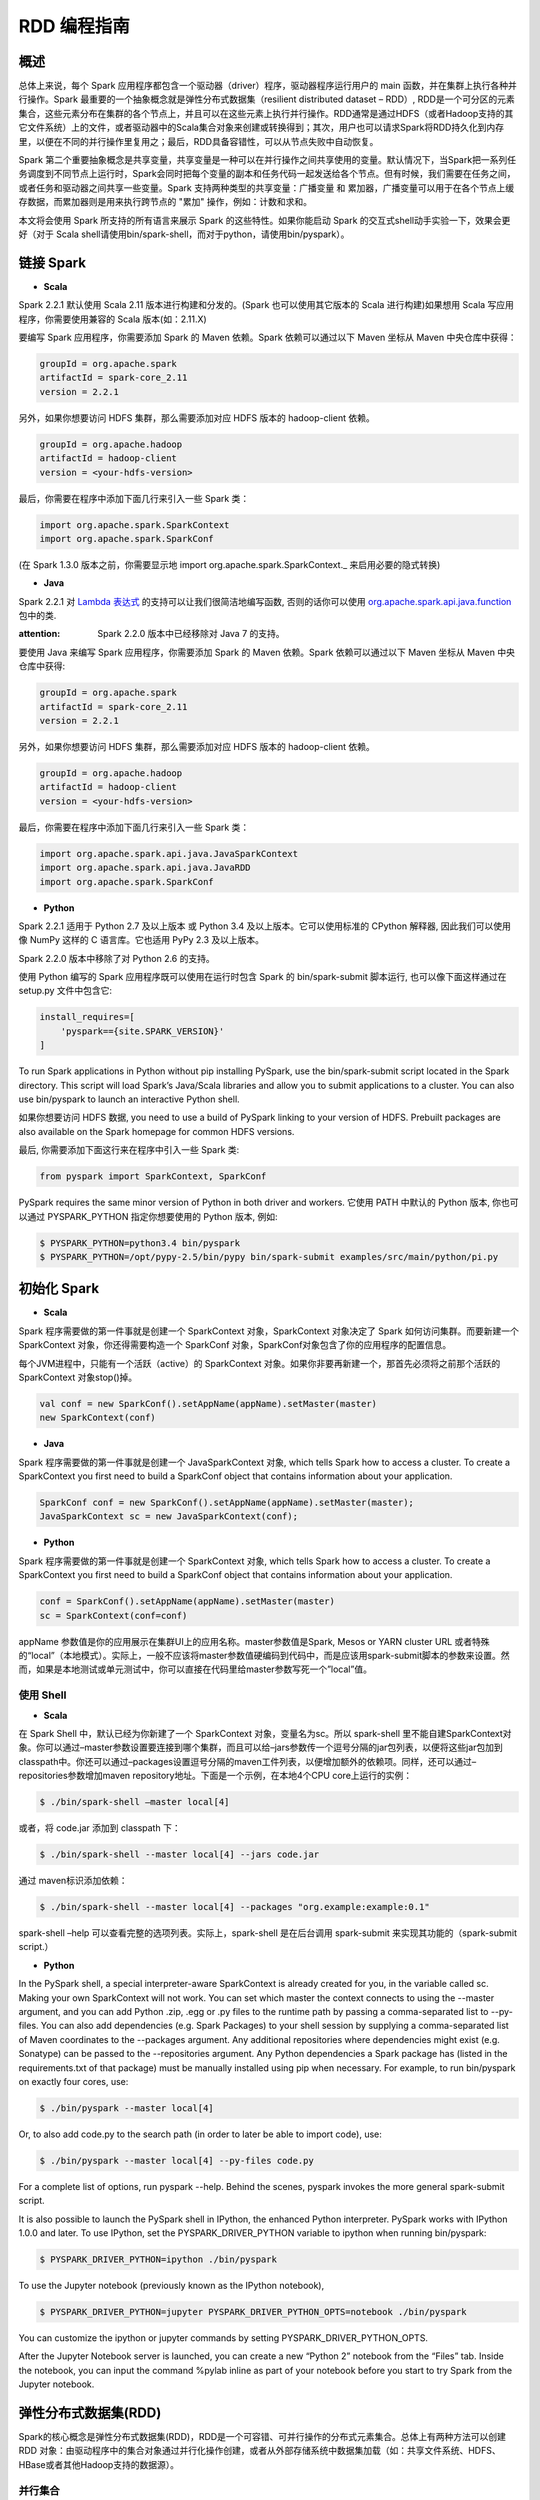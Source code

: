 .. _rdd_programming_guide:

###############
RDD 编程指南
###############


***************
概述
***************

总体上来说，每个 Spark 应用程序都包含一个驱动器（driver）程序，驱动器程序运行用户的 main 函数，并在集群上执行各种并行操作。Spark 最重要的一个抽象概念就是弹性分布式数据集（resilient distributed dataset – RDD）, RDD是一个可分区的元素集合，这些元素分布在集群的各个节点上，并且可以在这些元素上执行并行操作。RDD通常是通过HDFS（或者Hadoop支持的其它文件系统）上的文件，或者驱动器中的Scala集合对象来创建或转换得到；其次，用户也可以请求Spark将RDD持久化到内存里，以便在不同的并行操作里复用之；最后，RDD具备容错性，可以从节点失败中自动恢复。

Spark 第二个重要抽象概念是共享变量，共享变量是一种可以在并行操作之间共享使用的变量。默认情况下，当Spark把一系列任务调度到不同节点上运行时，Spark会同时把每个变量的副本和任务代码一起发送给各个节点。但有时候，我们需要在任务之间，或者任务和驱动器之间共享一些变量。Spark 支持两种类型的共享变量：广播变量 和 累加器，广播变量可以用于在各个节点上缓存数据，而累加器则是用来执行跨节点的 "累加" 操作，例如：计数和求和。

本文将会使用 Spark 所支持的所有语言来展示 Spark 的这些特性。如果你能启动 Spark 的交互式shell动手实验一下，效果会更好（对于 Scala shell请使用bin/spark-shell，而对于python，请使用bin/pyspark）。


***************
链接 Spark
***************

* **Scala**

Spark 2.2.1 默认使用 Scala 2.11 版本进行构建和分发的。(Spark 也可以使用其它版本的 Scala 进行构建)如果想用 Scala 写应用程序，你需要使用兼容的 Scala 版本(如：2.11.X)

要编写 Spark 应用程序，你需要添加 Spark 的 Maven 依赖。Spark 依赖可以通过以下 Maven 坐标从 Maven 中央仓库中获得：

.. code-block:: TEXT

  groupId = org.apache.spark
  artifactId = spark-core_2.11
  version = 2.2.1

另外，如果你想要访问 HDFS 集群，那么需要添加对应 HDFS 版本的 hadoop-client 依赖。

.. code-block:: TEXT

  groupId = org.apache.hadoop
  artifactId = hadoop-client
  version = <your-hdfs-version>

最后，你需要在程序中添加下面几行来引入一些 Spark 类：

.. code-block:: Scala

  import org.apache.spark.SparkContext
  import org.apache.spark.SparkConf

(在 Spark 1.3.0 版本之前，你需要显示地 import org.apache.spark.SparkContext._ 来启用必要的隐式转换)

* **Java**

Spark 2.2.1 对 `Lambda 表达式 <https://docs.oracle.com/javase/tutorial/java/javaOO/lambdaexpressions.html>`_ 的支持可以让我们很简洁地编写函数, 否则的话你可以使用 `org.apache.spark.api.java.function <http://spark.apache.org/docs/latest/api/java/index.html?org/apache/spark/api/java/function/package-summary.html>`_ 包中的类.

:attention: Spark 2.2.0 版本中已经移除对 Java 7 的支持。

要使用 Java 来编写 Spark 应用程序，你需要添加 Spark 的 Maven 依赖。Spark 依赖可以通过以下 Maven 坐标从 Maven 中央仓库中获得:

.. code-block:: TEXT

  groupId = org.apache.spark
  artifactId = spark-core_2.11
  version = 2.2.1

另外，如果你想要访问 HDFS 集群，那么需要添加对应 HDFS 版本的 hadoop-client 依赖。

.. code-block:: TEXT

  groupId = org.apache.hadoop
  artifactId = hadoop-client
  version = <your-hdfs-version>

最后，你需要在程序中添加下面几行来引入一些 Spark 类：

.. code-block:: Java

  import org.apache.spark.api.java.JavaSparkContext
  import org.apache.spark.api.java.JavaRDD
  import org.apache.spark.SparkConf


* **Python**

Spark 2.2.1 适用于 Python 2.7 及以上版本 或 Python 3.4 及以上版本。它可以使用标准的 CPython 解释器, 因此我们可以使用像 NumPy 这样的 C 语言库。它也适用 PyPy 2.3 及以上版本。

Spark 2.2.0 版本中移除了对 Python 2.6 的支持。

使用 Python 编写的 Spark 应用程序既可以使用在运行时包含 Spark 的 bin/spark-submit 脚本运行, 也可以像下面这样通过在 setup.py 文件中包含它:

.. code-block:: Python

    install_requires=[
        'pyspark=={site.SPARK_VERSION}'
    ]

To run Spark applications in Python without pip installing PySpark, use the bin/spark-submit script located in the Spark directory. This script will load Spark’s Java/Scala libraries and allow you to submit applications to a cluster. You can also use bin/pyspark to launch an interactive Python shell.

如果你想要访问 HDFS 数据, you need to use a build of PySpark linking to your version of HDFS. Prebuilt packages are also available on the Spark homepage for common HDFS versions.

最后, 你需要添加下面这行来在程序中引入一些 Spark 类:

.. code-block:: Python

  from pyspark import SparkContext, SparkConf

PySpark requires the same minor version of Python in both driver and workers. 它使用 PATH 中默认的 Python 版本, 你也可以通过 PYSPARK_PYTHON 指定你想要使用的 Python 版本, 例如:

.. code-block:: Shell

  $ PYSPARK_PYTHON=python3.4 bin/pyspark
  $ PYSPARK_PYTHON=/opt/pypy-2.5/bin/pypy bin/spark-submit examples/src/main/python/pi.py


***************
初始化 Spark
***************

* **Scala**

Spark 程序需要做的第一件事就是创建一个 SparkContext 对象，SparkContext 对象决定了 Spark 如何访问集群。而要新建一个 SparkContext 对象，你还得需要构造一个 SparkConf 对象，SparkConf对象包含了你的应用程序的配置信息。

每个JVM进程中，只能有一个活跃（active）的 SparkContext 对象。如果你非要再新建一个，那首先必须将之前那个活跃的 SparkContext 对象stop()掉。

.. code-block:: Scala

  val conf = new SparkConf().setAppName(appName).setMaster(master)
  new SparkContext(conf)

* **Java**

Spark 程序需要做的第一件事就是创建一个 JavaSparkContext 对象, which tells Spark how to access a cluster. To create a SparkContext you first need to build a SparkConf object that contains information about your application.

.. code-block:: Java

  SparkConf conf = new SparkConf().setAppName(appName).setMaster(master);
  JavaSparkContext sc = new JavaSparkContext(conf);

* **Python**

Spark 程序需要做的第一件事就是创建一个 SparkContext 对象, which tells Spark how to access a cluster. To create a SparkContext you first need to build a SparkConf object that contains information about your application.

.. code-block:: Python

  conf = SparkConf().setAppName(appName).setMaster(master)
  sc = SparkContext(conf=conf)


appName 参数值是你的应用展示在集群UI上的应用名称。master参数值是Spark, Mesos or YARN cluster URL 或者特殊的“local”（本地模式）。实际上，一般不应该将master参数值硬编码到代码中，而是应该用spark-submit脚本的参数来设置。然而，如果是本地测试或单元测试中，你可以直接在代码里给master参数写死一个”local”值。


使用 Shell
====================

* **Scala**

在 Spark Shell 中，默认已经为你新建了一个 SparkContext 对象，变量名为sc。所以 spark-shell 里不能自建SparkContext对象。你可以通过–master参数设置要连接到哪个集群，而且可以给–jars参数传一个逗号分隔的jar包列表，以便将这些jar包加到classpath中。你还可以通过–packages设置逗号分隔的maven工件列表，以便增加额外的依赖项。同样，还可以通过–repositories参数增加maven repository地址。下面是一个示例，在本地4个CPU core上运行的实例：

.. code-block:: Shell

  $ ./bin/spark-shell –master local[4]

或者，将 code.jar 添加到 classpath 下：

.. code-block:: Shell

  $ ./bin/spark-shell --master local[4] --jars code.jar

通过 maven标识添加依赖：

.. code-block:: Shell

  $ ./bin/spark-shell --master local[4] --packages "org.example:example:0.1"

spark-shell –help 可以查看完整的选项列表。实际上，spark-shell 是在后台调用 spark-submit 来实现其功能的（spark-submit script.）


* **Python**

In the PySpark shell, a special interpreter-aware SparkContext is already created for you, in the variable called sc. Making your own SparkContext will not work. You can set which master the context connects to using the --master argument, and you can add Python .zip, .egg or .py files to the runtime path by passing a comma-separated list to --py-files. You can also add dependencies (e.g. Spark Packages) to your shell session by supplying a comma-separated list of Maven coordinates to the --packages argument. Any additional repositories where dependencies might exist (e.g. Sonatype) can be passed to the --repositories argument. Any Python dependencies a Spark package has (listed in the requirements.txt of that package) must be manually installed using pip when necessary. For example, to run bin/pyspark on exactly four cores, use:

.. code-block:: Shell

  $ ./bin/pyspark --master local[4]

Or, to also add code.py to the search path (in order to later be able to import code), use:

.. code-block:: Shell

  $ ./bin/pyspark --master local[4] --py-files code.py

For a complete list of options, run pyspark --help. Behind the scenes, pyspark invokes the more general spark-submit script.

It is also possible to launch the PySpark shell in IPython, the enhanced Python interpreter. PySpark works with IPython 1.0.0 and later. To use IPython, set the PYSPARK_DRIVER_PYTHON variable to ipython when running bin/pyspark:

.. code-block:: Shell

  $ PYSPARK_DRIVER_PYTHON=ipython ./bin/pyspark

To use the Jupyter notebook (previously known as the IPython notebook),

.. code-block:: Shell

  $ PYSPARK_DRIVER_PYTHON=jupyter PYSPARK_DRIVER_PYTHON_OPTS=notebook ./bin/pyspark

You can customize the ipython or jupyter commands by setting PYSPARK_DRIVER_PYTHON_OPTS.

After the Jupyter Notebook server is launched, you can create a new “Python 2” notebook from the “Files” tab. Inside the notebook, you can input the command %pylab inline as part of your notebook before you start to try Spark from the Jupyter notebook.


***********************
弹性分布式数据集(RDD)
***********************

Spark的核心概念是弹性分布式数据集(RDD)，RDD是一个可容错、可并行操作的分布式元素集合。总体上有两种方法可以创建 RDD 对象：由驱动程序中的集合对象通过并行化操作创建，或者从外部存储系统中数据集加载（如：共享文件系统、HDFS、HBase或者其他Hadoop支持的数据源）。


并行集合
=======================

* **Scala**

并行集合是以一个已有的集合对象（例如：Scala Seq）为参数，调用 SparkContext.parallelize() 方法创建得到的 RDD。集合对象中所有的元素都将被复制到一个可并行操作的分布式数据集中。例如，以下代码将一个1到5组成的数组并行化成一个RDD：

.. code-block:: Scala

  val data = Array(1, 2, 3, 4, 5)
  val distData = sc.parallelize(data)

一旦创建成功，该分布式数据集（上例中的distData）就可以执行一些并行操作。如，distData.reduce((a, b) => a + b)，这段代码会将集合中所有元素加和。后面我们还会继续讨论分布式数据集上的各种操作。

* **Java**

Parallelized collections are created by calling JavaSparkContext’s parallelize method on an existing Collection in your driver program. The elements of the collection are copied to form a distributed dataset that can be operated on in parallel. For example, here is how to create a parallelized collection holding the numbers 1 to 5:

.. code-block:: Java

  List<Integer> data = Arrays.asList(1, 2, 3, 4, 5);
  JavaRDD<Integer> distData = sc.parallelize(data);

Once created, the distributed dataset (distData) can be operated on in parallel. For example, we might call distData.reduce((a, b) -> a + b) to add up the elements of the list. We describe operations on distributed datasets later on.


* **Python**

Parallelized collections are created by calling SparkContext’s parallelize method on an existing iterable or collection in your driver program. The elements of the collection are copied to form a distributed dataset that can be operated on in parallel. For example, here is how to create a parallelized collection holding the numbers 1 to 5:

.. code-block:: Python

  data = [1, 2, 3, 4, 5]
  distData = sc.parallelize(data)

Once created, the distributed dataset (distData) can be operated on in parallel. For example, we can call distData.reduce(lambda a, b: a + b) to add up the elements of the list. We describe operations on distributed datasets later on.

并行集合的一个重要参数是分区（partition），即这个分布式数据集可以分割为多少片。Spark中每个任务（task）都是基于分区的，每个分区一个对应的任务（task）。典型场景下，一般每个CPU对应2~4个分区。并且一般而言，Spark会基于集群的情况，自动设置这个分区数。当然，你还是可以手动控制这个分区数，只需给parallelize方法再传一个参数即可（如：sc.parallelize(data, 10) ）。注意：Spark代码里有些地方仍然使用分片（slice）这个术语，这只不过是分区的一个别名，主要为了保持向后兼容。


外部数据集
=======================


Spark 可以通过Hadoop所支持的任何数据源来创建分布式数据集，包括：本地文件系统、HDFS、Cassandra、HBase、Amazon S3 等。Spark 支持的文件格式包括：文本文件（text files）、SequenceFiles，以及其他 Hadoop 支持的输入格式（InputFormat）。

文本文件创建RDD可以用 SparkContext.textFile 方法。这个方法输入参数是一个文件的URI（本地路径，或者 hdfs://，s3n:// 等），其输出RDD是一个文本行集合。以下是一个简单示例：

scala> val distFile = sc.textFile("data.txt")
distFile: RDD[String] = MappedRDD@1d4cee08

创建后，distFile 就可以执行数据集的一些操作。比如，我们可以把所有文本行的长度加和：distFile.map(s => s.length).reduce((a, b) => a + b)

以下是一些 Spark 读取文件的要点：

* 如果是本地文件系统，那么这个文件必须在所有的 worker 节点上能够以相同的路径访问到。所以要么把文件复制到所有worker节点上同一路径下，要么挂载一个共享文件系统。
* 所有 Spark 基于文件输入的方法（包括textFile）都支持输入参数为：目录，压缩文件，以及通配符。例如：textFile(“/my/directory”), textFile(“/my/directory/*.txt”), 以及 textFile(“/my/directory/*.gz”)
* textFile 方法同时还支持一个可选参数，用以控制数据的分区个数。默认地，Spark会为文件的每一个block创建一个分区（HDFS上默认block大小为64MB），你可以通过调整这个参数来控制数据的分区数。注意，分区数不能少于block个数。除了文本文件之外，Spark的Scala API还支持其他几种数据格式：
* SparkContext.wholeTextFiles 可以读取一个包含很多小文本文件的目录，并且以 (filename, content) 键值对的形式返回结果。这与textFile 不同，textFile只返回文件的内容，每行作为一个元素。
* 对于 SequenceFiles，可以调用 SparkContext.sequenceFile[K, V]，其中 K 和 V 分别是文件中 key 和 value 的类型。这些类型都应该是 Writable 接口的子类, 如：IntWritable and Text 等。另外，Spark 允许你为一些常用Writable指定原生类型，例如：sequenceFile[Int, String] 将自动读取 IntWritable 和 Text。
* 对于其他的 Hadoop InputFormat，你可以用 SparkContext.hadoopRDD 方法，并传入任意的 JobConf 对象和 InputFormat，以及 key class、value class。这和设置 Hadoop job 的输入源是同样的方法。你还可以使用 SparkContext.newAPIHadoopRDD，该方法接收一个基于新版Hadoop MapReduce API （org.apache.hadoop.mapreduce）的InputFormat作为参数。
* RDD.saveAsObjectFile 和 SparkContext.objectFile 支持将 RDD 中元素以 Java 对象序列化的格式保存成文件。虽然这种序列化方式不如 Avro 效率高，却为保存 RDD 提供了一种简便方式。


RDD 算子
=======================

RDD 支持两种类型的算子：transformation 和 action。transformation算子可以将已有RDD转换得到一个新的RDD，而action算子则是基于RDD的计算，并将结果返回给驱动器（driver）。例如，map 是一个 transformation 算子，它将数据集中每个元素传给一个指定的函数，并将该函数返回结果构建为一个新的RDD；而 reduce 是一个 action 算子，它可以将 RDD 中所有元素传给指定的聚合函数，并将最终的聚合结果返回给驱动器（还有一个 reduceByKey 算子，其返回的聚合结果是一个 RDD）。

Spark 中所有 transformation 算子都是懒惰的，也就是说，transformation 算子并不立即计算结果，而是记录下对基础数据集（如：一个数据文件）的转换操作。只有等到某个 action 算子需要计算一个结果返回给驱动器的时候，transformation 算子所记录的操作才会被计算。这种设计使Spark可以运行得更加高效 – 例如，map算子创建了一个数据集，同时该数据集下一步会调用reduce算子，那么Spark将只会返回reduce的最终聚合结果（单独的一个数据）给驱动器，而不是将map所产生的数据集整个返回给驱动器。

默认情况下，每次调用 action 算子的时候，每个由 transformation 转换得到的RDD都会被重新计算。然而，你也可以通过调用 persist（或者cache）操作来持久化一个 RDD，这意味着 Spark 将会把 RDD 的元素都保存在集群中，因此下一次访问这些元素的速度将大大提高。同时，Spark 还支持将RDD元素持久化到内存或者磁盘上，甚至可以支持跨节点多副本。

基础
------------------


以下简要说明一下RDD的基本操作，参考如下代码：

.. code-block:: Scala

  val lines = sc.textFile("data.txt")
  val lineLengths = lines.map(s => s.length)
  val totalLength = lineLengths.reduce((a, b) => a + b)

其中，第一行是从外部文件加载数据，并创建一个基础RDD。这时候，数据集并没有加载进内存除非有其他操作施加于lines，这时候的lines RDD其实可以说只是一个指向 data.txt 文件的指针。第二行，用lines通过map转换得到一个lineLengths RDD，同样，lineLengths也是懒惰计算的。最后，我们使用 reduce算子计算长度之和，reduce是一个action算子。此时，Spark将会把计算分割为一些小的任务，分别在不同的机器上运行，每台机器上都运行相关的一部分map任务，并在本地进行reduce，并将这些reduce结果都返回给驱动器。

如果我们后续需要重复用到 lineLengths RDD，我们可以增加一行：

lineLengths.persist()

这一行加在调用 reduce 之前，则 lineLengths RDD 首次计算后，Spark会将其数据保存到内存中。

将函数传给Spark
------------------


* **Scala**

Spark 的 API 很多都依赖于在驱动程序中向集群传递操作函数。以下是两种建议的实现方式：

* 匿名函数（Anonymous function syntax），这种方式代码量比较少。
* 全局单件中的静态方法。例如，你可以按如下方式定义一个 object MyFunctions 并传递其静态成员函数 MyFunctions.func1：

.. code-block:: Scala

  object MyFunctions {
    def func1(s: String): String = { ... }
  }

  myRdd.map(MyFunctions.func1)


注意，技术上来说，你也可以传递一个类对象实例上的方法（不是单例对象），不过这回导致传递函数的同时，需要把相应的对象也发送到集群中各节点上。例如，我们定义一个MyClass如下：

.. code-block:: Scala

  class MyClass {
    def func1(s: String): String = { ... }
    def doStuff(rdd: RDD[String]): RDD[String] = { rdd.map(func1) }
  }

如果我们 new MyClass 创建一个实例，并调用其 doStuff 方法，同时doStuff中的 map算子引用了该MyClass实例上的 func1 方法，那么接下来，这个MyClass对象将被发送到集群中所有节点上。rdd.map(x => this.func1(x)) 也会有类似的效果。

类似地，如果应用外部对象的成员变量，也会导致对整个对象实例的引用：

.. code-block:: Scala

  class MyClass {
    val field = "Hello"
    def doStuff(rdd: RDD[String]): RDD[String] = { rdd.map(x => field + x) }
  }


上面的代码对field的引用等价于 rdd.map(x => this.field + x)，这将导致应用整个this对象。为了避免类似问题，最简单的方式就是，将field固执到一个本地临时变量中，而不是从外部直接访问之，如下：

.. code-block:: Scala

  def doStuff(rdd: RDD[String]): RDD[String] = {
    val field_ = this.field
    rdd.map(x => field_ + x)
  }


* **Java**

Spark’s API relies heavily on passing functions in the driver program to run on the cluster. In Java, functions are represented by classes implementing the interfaces in the org.apache.spark.api.java.function package. There are two ways to create such functions:

Implement the Function interfaces in your own class, either as an anonymous inner class or a named one, and pass an instance of it to Spark.
Use lambda expressions to concisely define an implementation.
While much of this guide uses lambda syntax for conciseness, it is easy to use all the same APIs in long-form. For example, we could have written our code above as follows:

.. code-block:: Java

  JavaRDD<String> lines = sc.textFile("data.txt");
  JavaRDD<Integer> lineLengths = lines.map(new Function<String, Integer>() {
    public Integer call(String s) { return s.length(); }
  });
  int totalLength = lineLengths.reduce(new Function2<Integer, Integer, Integer>() {
    public Integer call(Integer a, Integer b) { return a + b; }
  });

Or, if writing the functions inline is unwieldy:

.. code-block:: Java

  class GetLength implements Function<String, Integer> {
    public Integer call(String s) { return s.length(); }
  }
  class Sum implements Function2<Integer, Integer, Integer> {
    public Integer call(Integer a, Integer b) { return a + b; }
  }

  JavaRDD<String> lines = sc.textFile("data.txt");
  JavaRDD<Integer> lineLengths = lines.map(new GetLength());
  int totalLength = lineLengths.reduce(new Sum());

:attention: anonymous inner classes in Java can also access variables in the enclosing scope as long as they are marked final. Spark will ship copies of these variables to each worker node as it does for other languages.

* **Python**

Spark’s API relies heavily on passing functions in the driver program to run on the cluster. There are three recommended ways to do this:

Lambda 表达式, for simple functions that can be written as an expression. (Lambdas do not support multi-statement functions or statements that do not return a value.)
Local defs inside the function calling into Spark, for longer code.
Top-level functions in a module.

For example, to pass a longer function than can be supported using a lambda, consider the code below:

.. code-block:: Python

  """MyScript.py"""
  if __name__ == "__main__":
      def myFunc(s):
          words = s.split(" ")
          return len(words)

      sc = SparkContext(...)
      sc.textFile("file.txt").map(myFunc)

Note that while it is also possible to pass a reference to a method in a class instance (as opposed to a singleton object), this requires sending the object that contains that class along with the method. For example, consider:

.. code-block:: Python

  class MyClass(object):
      def func(self, s):
          return s
      def doStuff(self, rdd):
          return rdd.map(self.func)

Here, if we create a new MyClass and call doStuff on it, the map inside there references the func method of that MyClass instance, so the whole object needs to be sent to the cluster.

In a similar way, accessing fields of the outer object will reference the whole object:

.. code-block:: Python

  class MyClass(object):
      def __init__(self):
          self.field = "Hello"
      def doStuff(self, rdd):
          return rdd.map(lambda s: self.field + s)


为了避免这个问题, 最简单的方式就是将字段拷贝到一个局部变量中, 而不是外部访问:

.. code-block:: Python

  def doStuff(self, rdd):
      field = self.field
      return rdd.map(lambda s: field + s)


理解闭包
-------------------------

Spark里一个比较难的事情就是，理解在整个集群上跨节点执行的变量和方法的作用域以及生命周期。Spark里一个频繁出现的问题就是RDD算子在变量作用域之外修改了其值。下面的例子，我们将会以foreach() 算子为例，来递增一个计数器counter，不过类似的问题在其他算子上也会出现。

示例
^^^^^^^^^^^^^^^^^^^^^^^

考虑如下例子，我们将会计算RDD中原生元素的总和，如果不是在同一个 JVM 中执行，其表现将有很大不同。例如，这段代码如果使用Spark本地模式（–master=local[n]）运行，和在集群上运行（例如，用spark-submit提交到YARN上）结果完全不同。

* **Scala**

.. code-block:: Scala

  var counter = 0
  var rdd = sc.parallelize(data)

  // Wrong: Don't do this!!
  rdd.foreach(x => counter += x)

  println("Counter value: " + counter)

* **Java**

.. code-block:: Java

  int counter = 0;
  JavaRDD<Integer> rdd = sc.parallelize(data);

  // Wrong: Don't do this!!
  rdd.foreach(x -> counter += x);

  println("Counter value: " + counter);

* **Python**

.. code-block:: Python

  counter = 0
  rdd = sc.parallelize(data)

  # Wrong: Don't do this!!
  def increment_counter(x):
      global counter
      counter += x
  rdd.foreach(increment_counter)

  print("Counter value: ", counter)

本地模式 VS 集群模式
^^^^^^^^^^^^^^^^^^^^^^

上面这段代码其行为是不确定的。在本地模式下运行，所有代码都在运行于单个JVM中，所以RDD的元素都能够被累加并保存到counter变量中，这是因为本地模式下，counter变量和驱动器节点在同一个内存空间中。

然而，在集群模式下，情况会更复杂，以上代码的运行结果就不是所预期的结果了。为了执行这个作业，Spark会将 RDD 算子的计算过程分割成多个独立的任务（task）- 每个任务分发给不同的执行器（executor）去执行。而执行之前，Spark需要计算闭包。闭包是由执行器执行RDD算子（本例中的foreach()）时所需要的变量和方法组成的。闭包将会被序列化，并发送给每个执行器。由于本地模式下，只有一个执行器，所有任务都共享同样的闭包。而在其他模式下，情况则有所不同，每个执行器都运行于不同的worker节点，并且都拥有独立的闭包副本。

在上面的例子中，闭包中的变量会跟随不同的闭包副本，发送到不同的执行器上，所以等到foreach真正在执行器上运行时，其引用的counter已经不再是驱动器上所定义的那个counter副本了，驱动器内存中仍然会有一个counter变量副本，但是这个副本对执行器是不可见的！执行器只能看到其所收到的序列化闭包中包含的counter副本。因此，最终驱动器上得到的counter将会是0。

为了确保类似这样的场景下，代码能有确定的行为，这里应该使用累加器（Accumulator）。累加器是Spark中专门用于集群跨节点分布式执行计算中，安全地更新同一变量的机制。本指南中专门有一节详细说明累加器。

通常来说，闭包（由循环或本地方法组成），不应该改写全局状态。Spark中改写闭包之外对象的行为是未定义的。这种代码，有可能在本地模式下能正常工作，但这只是偶然情况，同样的代码在分布式模式下其行为很可能不是你想要的。所以，如果需要全局聚合，请记得使用累加器（Accumulator）。

打印 RDD 中的元素
^^^^^^^^^^^^^^^^^^^^^^^

另一种常见习惯是，试图用 rdd.foreach(println) 或者 rdd.map(println) 来打印RDD中所有的元素。如果是在单机上，这种写法能够如预期一样，打印出RDD所有元素。然后，在集群模式下，这些输出将会被打印到执行器的标准输出（stdout）上，因此驱动器的标准输出（stdout）上神马也看不到！如果真要在驱动器上把所有RDD元素都打印出来，你可以先调用collect算子，把RDD元素先拉到驱动器上来，代码可能是这样：rdd.collect().foreach(println)。不过如果RDD很大的话，有可能导致驱动器内存溢出，因为collect会把整个RDD都弄到驱动器所在单机上来；如果你只是需要打印一部分元素，那么take是更安全的选择：rdd.take(100).foreach(println)

使用键值对
-----------------------

大部分Spark算子都能在包含任意类型对象的RDD上工作，但也有一部分特殊的算子要求RDD包含的元素必须是键值对（key-value pair）。这种算子常见于做分布式混洗（shuffle）操作，如：以key分组或聚合。

在Scala中，这种操作在包含 Tuple2 （内建与scala语言，可以这样创建：(a, b) ）类型对象的RDD上自动可用。键值对操作是在 PairRDDFunctions 类上可用，这个类型也会自动包装到包含tuples的RDD上。

例如，以下代码将使用 reduceByKey 算子来计算文件中每行文本出现的次数：

.. code-block:: Scala

  val lines = sc.textFile("data.txt")
  val pairs = lines.map(s => (s, 1))
  val counts = pairs.reduceByKey((a, b) => a + b)

同样，我们还可以用 counts.sortByKey() 来对这些键值对按字母排序，最后再用 counts.collect() 将数据以对象数据组的形式拉到驱动器内存中。

注意：如果使用自定义类型对象做键值对中的key的话，你需要确保自定义类型实现了 equals() 方法（通常需要同时也实现hashCode()方法）。完整的细节可以参考：Object.hashCode()文档

转换算子 – transformation
---------------------------

以下是Spark支持的一些常用transformation算子。详细请参考 RDD API doc (Scala, Java, Python, R) 以及 键值对 RDD 函数 (Scala, Java) 。

=====================================================         ======================
Transformation算子                                             含义
=====================================================         ======================
map(func)                                                     返回一个新的分布式数据集，其中每个元素都是由源RDD中一个元素经func转换得到的。
filter(func)                                                  返回一个新的数据集，其中包含的元素来自源RDD中元素经func过滤后（func返回true时才选中）的结果
flatMap(func)                                                 类似于map，但每个输入元素可以映射到0到n个输出元素（所以要求func必须返回一个Seq而不是单个元素）
mapPartitions(func)                                           类似于map，但基于每个RDD分区（或者数据block）独立运行，所以如果RDD包含元素类型为T，则 func 必须是 Iterator<T> => Iterator<U> 的映射函数。
mapPartitionsWithIndex(func)                                  类似于 mapPartitions，只是func 多了一个整型的分区索引值，因此如果RDD包含元素类型为T，则 func 必须是 Iterator<T> => Iterator<U> 的映射函数。
sample(withReplacement, fraction, seed)                       采样部分（比例取决于 fraction ）数据，同时可以指定是否使用回置采样（withReplacement），以及随机数种子(seed)
union(otherDataset)                                           返回源数据集和参数数据集（otherDataset）的并集
intersection(otherDataset)                                    返回源数据集和参数数据集（otherDataset）的交集
distinct([numTasks]))                                         返回对源数据集做元素去重后的新数据集
groupByKey([numTasks])                                        只对包含键值对的RDD有效，如源RDD包含 (K, V) 对，则该算子返回一个新的数据集包含 (K, Iterable<V>) 对。注意：如果你需要按key分组聚合的话（如sum或average），推荐使用 reduceByKey或者 aggregateByKey 以获得更好的性能。注意：默认情况下，输出计算的并行度取决于源RDD的分区个数。当然，你也可以通过设置可选参数 numTasks 来指定并行任务的个数。
reduceByKey(func, [numTasks])                                 如果源RDD包含元素类型 (K, V) 对，则该算子也返回包含(K, V) 对的RDD，只不过每个key对应的value是经过func聚合后的结果，而func本身是一个 (V, V) => V 的映射函数。另外，和 groupByKey 类似，可以通过可选参数 numTasks 指定reduce任务的个数。
aggregateByKey(zeroValue)(seqOp, combOp, [numTasks])          如果源RDD包含 (K, V) 对，则返回新RDD包含 (K, U) 对，其中每个key对应的value都是由 combOp 函数 和 一个“0”值zeroValue 聚合得到。允许聚合后value类型和输入value类型不同，避免了不必要的开销。和 groupByKey 类似，可以通过可选参数 numTasks 指定reduce任务的个数。
sortByKey([ascending], [numTasks])                            如果源RDD包含元素类型 (K, V) 对，其中K可排序，则返回新的RDD包含 (K, V) 对，并按照 K 排序（升序还是降序取决于 ascending 参数）
join(otherDataset, [numTasks])                                如果源RDD包含元素类型 (K, V) 且参数RDD（otherDataset）包含元素类型(K, W)，则返回的新RDD中将包含内关联后key对应的 (K, (V, W)) 对。外关联(Outer joins)操作请参考 leftOuterJoin、rightOuterJoin 以及 fullOuterJoin 算子。
cogroup(otherDataset, [numTasks])                             如果源RDD包含元素类型 (K, V) 且参数RDD（otherDataset）包含元素类型(K, W)，则返回的新RDD中包含 (K, (Iterable<V>, Iterable<W>))。该算子还有个别名：groupWith
cartesian(otherDataset)                                       如果源RDD包含元素类型 T 且参数RDD（otherDataset）包含元素类型 U，则返回的新RDD包含前二者的笛卡尔积，其元素类型为 (T, U) 对。
pipe(command, [envVars])                                      以shell命令行管道处理RDD的每个分区，如：Perl 或者 bash 脚本。RDD中每个元素都将依次写入进程的标准输入（stdin），然后按行输出到标准输出（stdout），每一行输出字符串即成为一个新的RDD元素。
coalesce(numPartitions)                                       将RDD的分区数减少到numPartitions。当以后大数据集被过滤成小数据集后，减少分区数，可以提升效率。
repartition(numPartitions)                                    将RDD数据重新混洗（reshuffle）并随机分布到新的分区中，使数据分布更均衡，新的分区个数取决于numPartitions。该算子总是需要通过网络混洗所有数据。
repartitionAndSortWithinPartitions(partitioner)               根据partitioner（spark自带有HashPartitioner和RangePartitioner等）重新分区RDD，并且在每个结果分区中按key做排序。这是一个组合算子，功能上等价于先 repartition 再在每个分区内排序，但这个算子内部做了优化（将排序过程下推到混洗同时进行），因此性能更好。
=====================================================         ======================


动作算子 – action
------------------------------

以下是Spark支持的一些常用action算子。详细请参考 RDD API doc (Scala, Java, Python, R) 以及 键值对 RDD 函数 (Scala, Java) 。

===========================================       =================
Action算子                                          作用
===========================================       =================
reduce(func)                                       将RDD中元素按func进行聚合（func是一个 (T,T) => T 的映射函数，其中T为源RDD元素类型，并且func需要满足 交换律 和 结合律 以便支持并行计算）
collect()                                          将数据集中所有元素以数组形式返回驱动器（driver）程序。通常用于，在RDD进行了filter或其他过滤操作后，将一个足够小的数据子集返回到驱动器内存中。
count()                                            返回数据集中元素个数
first()                                            返回数据集中首个元素（类似于 take(1) ）
take(n)                                            返回数据集中前 n 个元素
takeSample(withReplacement,num, [seed])            返回数据集的随机采样子集，最多包含 num 个元素，withReplacement 表示是否使用回置采样，最后一个参数为可选参数seed，随机数生成器的种子。
takeOrdered(n, [ordering])                         按元素排序（可以通过 ordering 自定义排序规则）后，返回前 n 个元素
saveAsTextFile(path)                               将数据集中元素保存到指定目录下的文本文件中（或者多个文本文件），支持本地文件系统、HDFS 或者其他任何Hadoop支持的文件系统。保存过程中，Spark会调用每个元素的toString方法，并将结果保存成文件中的一行。
saveAsSequenceFile(path)(Java and Scala)           将数据集中元素保存到指定目录下的Hadoop Sequence文件中，支持本地文件系统、HDFS 或者其他任何Hadoop支持的文件系统。适用于实现了Writable接口的键值对RDD。在Scala中，同样也适用于能够被隐式转换为Writable的类型（Spark实现了所有基本类型的隐式转换，如：Int，Double，String 等）
saveAsObjectFile(path)(Java and Scala)             将RDD元素以Java序列化的格式保存成文件，保存结果文件可以使用 SparkContext.objectFile 来读取。
countByKey()                                       只适用于包含键值对(K, V)的RDD，并返回一个哈希表，包含 (K, Int) 对，表示每个key的个数。
foreach(func)                                      在RDD的每个元素上运行 func 函数。通常被用于累加操作，如：更新一个累加器（Accumulator ） 或者 和外部存储系统互操作。
===========================================       =================

注意：用 foreach 操作出累加器之外的变量可能导致未定义的行为。更详细请参考前面的“理解闭包”（Understanding closures ）这一小节。

混洗(Shuffle)算子
-------------------------

有一些Spark算子会触发众所周知的混洗（Shuffle）事件。Spark中的混洗机制是用于将数据重新分布，其结果是所有数据将在各个分区间重新分组。一般情况下，混洗需要跨执行器（Executor）或跨机器复制数据，这也是混洗操作一般都比较复杂而且开销大的原因。

背景
^^^^^^^^^^^^^

为了理解混洗阶段都发生了哪些事，我首先以 reduceByKey 算子为例来看一下。reduceByKey算子会生成一个新的RDD，将源RDD中一个key对应的多个value组合进一个tuple - 然后将这些values输入给reduce函数，得到的result再和key关联放入新的RDD中。这个算子的难点在于对于某一个key来说，并非其对应的所有values都在同一个分区（partition）中，甚至有可能都不在同一台机器上，但是这些values又必须放到一起计算reduce结果。

在Spark中，通常是由于为了进行某种计算操作，而将数据分布到所需要的各个分区当中。而在计算阶段，单个任务（task）只会操作单个分区中的数据 – 因此，为了组织好每个 reduceByKey 中 reduce 任务执行时所需的数据，Spark需要执行一个多对多操作。即，Spark需要读取RDD的所有分区，并找到所有key对应的所有values，然后跨分区传输这些values，并将每个key对应的所有values放到同一分区，以便后续计算各个key对应values的reduce结果 – 这个过程就叫做混洗（Shuffle）。

虽然混洗好后，各个分区中的元素和分区自身的顺序都是确定的，但是分区中元素的顺序并非确定的。如果需要混洗后分区内的元素有序，可以参考使用以下混洗操作：

* mapPartitions 使用 .sorted 对每个分区排序
* repartitionAndSortWithinPartitions 重分区的同时，对分区进行排序，比自行组合repartition和sort更高效
* sortBy 创建一个全局有序的RDD

会导致混洗的算子有：重分区（repartition）类算子，如： repartition 和 coalesce；ByKey 类算子(除了计数类的，如 countByKey) 如：groupByKey 和 reduceByKey；以及Join类算子，如：cogroup 和 join.

性能影响
^^^^^^^^^^^^^

混洗（Shuffle）之所以开销大，是因为混洗操作需要引入磁盘I/O，数据序列化以及网络I/O等操作。为了组织好混洗数据，Spark需要生成对应的任务集 – 一系列map任务用于组织数据，再用一系列reduce任务来聚合数据。注意这里的map、reduce是来自MapReduce的术语，和Spark的map、reduce算子并没有直接关系。

在Spark内部，单个map任务的输出会尽量保存在内存中，直至放不下为止。然后，这些输出会基于目标分区重新排序，并写到一个文件里。在reduce端，reduce任务只读取与之相关的并已经排序好的blocks。

某些混洗算子会导致非常明显的内存开销增长，因为这些算子需要在数据传输前后，在内存中维护组织数据记录的各种数据结构。特别地，reduceByKey和aggregateByKey都会在map端创建这些数据结构，而ByKey系列算子都会在reduce端创建这些数据结构。如果数据在内存中存不下，Spark会把数据吐到磁盘上，当然这回导致额外的磁盘I/O以及垃圾回收的开销。

混洗还会再磁盘上生成很多临时文件。以Spark-1.3来说，这些临时文件会一直保留到其对应的RDD被垃圾回收才删除。之所以这样做，是因为如果血统信息需要重新计算的时候，这些混洗文件可以不必重新生成。如果程序持续引用这些RDD或者垃圾回收启动频率较低，那么这些垃圾回收可能需要等较长的一段时间。这就意味着，长时间运行的Spark作业可能会消耗大量的磁盘。Spark的临时存储目录，是由spark.local.dir 配置参数指定的。

混洗行为可以由一系列配置参数来调优。参考Spark配置指南中"混洗行为"这一小节。


RDD持久化
=====================

Spark的一项关键能力就是它可以持久化（或者缓存）数据集在内存中，从而跨操作复用这些数据集。如果你持久化了一个RDD，那么每个节点上都会存储该RDD的一些分区，这些分区是由对应的节点计算出来并保持在内存中，后续可以在其他施加在该RDD上的action算子中复用（或者从这些数据集派生新的RDD）。这使得后续动作的速度提高很多（通常高于10倍）。因此，缓存对于迭代算法和快速交互式分析是一个很关键的工具。

你可以用persist() 或者 cache() 来标记一下需要持久化的RDD。等到该RDD首次被施加action算子的时候，其对应的数据分区就会被保留在内存里。同时，Spark的缓存具备一定的容错性 – 如果RDD的任何一个分区丢失了，Spark将自动根据其原来的血统信息重新计算这个分区。

另外，每个持久化的RDD可以使用不同的存储级别，比如，你可以把RDD保存在磁盘上，或者以java序列化对象保存到内存里（为了省空间），或者跨节点多副本，或者使用 Tachyon 存到虚拟机以外的内存里。这些存储级别都可以由persist()的参数StorageLevel对象来控制。cache() 方法本身就是一个使用默认存储级别做持久化的快捷方式，默认存储级别是 StorageLevel.MEMORY_ONLY（以Java序列化方式存到内存里）。完整的存储级别列表如下：

===================================    =======================
存储级别                                  含义
===================================    =======================
MEMORY_ONLY                            以未序列化的 Java 对象形式将 RDD 存储在 JVM 内存中。如果RDD不能全部装进内存，那么将一部分分区缓存，而另一部分分区将每次用到时重新计算。这个是Spark的RDD的默认存储级别。
MEMORY_AND_DISK                        以未序列化的Java对象形式存储RDD在JVM中。如果RDD不能全部装进内存，则将不能装进内存的分区放到磁盘上，然后每次用到的时候从磁盘上读取。
MEMORY_ONLY_SER                        以序列化形式存储 RDD（每个分区一个字节数组）。通常这种方式比未序列化存储方式要更省空间，尤其是如果你选用了一个比较好的序列化协议（fast serializer），但是这种方式也相应的会消耗更多的CPU来读取数据。
MEMORY_AND_DISK_SER                    和 MEMORY_ONLY_SER 类似，只是当内存装不下的时候，会将分区的数据吐到磁盘上，而不是每次用到都重新计算。
DISK_ONLY                              RDD 数据只存储于磁盘上。
MEMORY_ONLY_2, MEMORY_AND_DISK_2等      和上面没有”_2″的级别相对应，只不过每个分区数据会在两个节点上保存两份副本。
OFF_HEAP(实验性的)                       将RDD以序列化格式保存到Tachyon。与MEMORY_ONLY_SER相比，OFF_HEAP减少了垃圾回收开销，并且使执行器（executor）进程更小且可以共用同一个内存池，这一特性在需要大量消耗内存和多Spark应用并发的场景下比较吸引人。而且，因为RDD存储于Tachyon中，所以一个执行器挂了并不会导致数据缓存的丢失。这种模式下Tachyon 的内存是可丢弃的。因此，Tachyon并不会重建一个它逐出内存的block。如果你打算用Tachyon做为堆外存储，Spark和Tachyon具有开箱即用的兼容性。请参考这里，有建议使用的Spark和Tachyon的匹配版本对：page。
===================================    =======================

注意：在Python中存储的对象总是会使用 Pickle 做序列化，所以这时是否选择一个序列化级别已经无关紧要了。

Spark会自动持久化一些混洗操作（如：reduceByKey）的中间数据，即便用户根本没有调用persist。这么做是为了避免一旦有一个节点在混洗过程中失败，就要重算整个输入数据。当然，我们还是建议对需要重复使用的RDD调用其persist算子。

如何选择存储级别？
-------------------------

Spark的存储级别主要可于在内存使用和CPU占用之间做一些权衡。建议根据以下步骤来选择一个合适的存储级别：

* 如果RDD能使用默认存储级别（MEMORY_ONLY），那就尽量使用默认级别。这是CPU效率最高的方式，所有RDD算子都能以最快的速度运行。
* 如果步骤1的答案是否（不适用默认级别），那么可以尝试MEMORY_ONLY_SER级别，并选择一个高效的序列化协议（selecting a fast serialization library），这回大大节省数据对象的存储空间，同时速度也还不错。
* 尽量不要把数据吐到磁盘上，除非：1.你的数据集重新计算的代价很大；2.你的数据集是从一个很大的数据源中过滤得到的结果。否则的话，重算一个分区的速度很可能和从磁盘上读取差不多。
* 如果需要支持容错，可以考虑使用带副本的存储级别（例如：用Spark来服务web请求）。所有的存储级别都能够以重算丢失数据的方式来提供容错性，但是带副本的存储级别可以让你的应用持续的运行，而不必等待重算丢失的分区。
* 在一些需要大量内存或者并行多个应用的场景下，实验性的OFF_HEAP会有以下几个优势：
    * 这个级别下，可以允许多个执行器共享同一个Tachyon中内存池。
    * 可以有效地减少垃圾回收的开销。
    * 即使单个执行器挂了，缓存数据也不会丢失。

删除数据
-------------------------

Spark能够自动监控各个节点上缓存使用率，并且以LRU（最近经常使用）的方式将老数据逐出内存。如果你更喜欢手动控制的话，可以用RDD.unpersist() 方法来删除无用的缓存。


***********************
共享变量
***********************

一般而言，当我们给Spark算子（如 map 或 reduce）传递一个函数时，这些函数将会在远程的集群节点上运行，并且这些函数所引用的变量都是各个节点上的独立副本。这些变量都会以副本的形式复制到各个机器节点上，如果更新这些变量副本的话，这些更新并不会传回到驱动器（driver）程序。通常来说，支持跨任务的可读写共享变量是比较低效的。不过，Spark还是提供了两种比较通用的共享变量：广播变量和累加器。

广播变量
======================

广播变量提供了一种只读的共享变量，它是在每个机器节点上保存一个缓存，而不是每个任务保存一份副本。通常可以用来在每个节点上保存一个较大的输入数据集，这要比常规的变量副本更高效（一般的变量是每个任务一个副本，一个节点上可能有多个任务）。Spark还会尝试使用高效的广播算法来分发广播变量，以减少通信开销。

Spark的操作有时会有多个阶段（stage），不同阶段之间的分割线就是混洗操作。Spark会自动广播各个阶段用到的公共数据。这些方式广播的数据都是序列化过的，并且在运行各个任务前需要反序列化。这也意味着，显示地创建广播变量，只有在跨多个阶段（stage）的任务需要同样的数据 或者 缓存数据的序列化和反序列化格式很重要的情况下 才是必须的。

广播变量可以通过一个变量v来创建，只需调用 SparkContext.broadcast(v)即可。这个广播变量是对变量v的一个包装，要访问其值，可以调用广播变量的 value 方法。代码示例如下：

scala> val broadcastVar = sc.broadcast(Array(1, 2, 3))
broadcastVar: org.apache.spark.broadcast.Broadcast[Array[Int]] = Broadcast(0)

scala> broadcastVar.value
res0: Array[Int] = Array(1, 2, 3)

广播变量创建之后，集群中任何函数都不应该再使用原始变量v，这样才能保证v不会被多次复制到同一个节点上。另外，对象v在广播后不应该再被更新，这样才能保证所有节点上拿到同样的值（例如，更新后，广播变量又被同步到另一新节点，新节点有可能得到的值和其他节点不一样）。

累加器
=====================

累加器是一种只支持满足结合律的“累加”操作的变量，因此它可以很高效地支持并行计算。利用累加器可以实现计数（类似MapReduce中的计数器）或者求和。Spark原生支持了数字类型的累加器，开发者也可以自定义新的累加器。如果创建累加器的时候给了一个名字，那么这个名字会展示在Spark UI上，这对于了解程序运行处于哪个阶段非常有帮助（注意：Python尚不支持该功能）。

创捷累加器时需要赋一个初始值v，调用 SparkContext.accumulator(v) 可以创建一个累加器。后续集群中运行的任务可以使用 add 方法 或者 += 操作符 （仅Scala和Python支持）来进行累加操作。不过，任务本身并不能读取累加器的值，只有驱动器程序可以用 value 方法访问累加器的值。

以下代码展示了如何使用累加器对一个元素数组求和：

scala> val accum = sc.accumulator(0, "My Accumulator")
accum: spark.Accumulator[Int] = 0

scala> sc.parallelize(Array(1, 2, 3, 4)).foreach(x => accum += x)
...
10/09/29 18:41:08 INFO SparkContext: Tasks finished in 0.317106 s

scala> accum.value
res2: Int = 10

以上代码使用了Spark内建支持的Int型累加器，开发者也可以通过子类化 AccumulatorParam 来自定义累加器。累加器接口（AccumulatorParam ）主要有两个方法：1. zero：这个方法为累加器提供一个“零值”，2.addInPlace 将收到的两个参数值进行累加。例如，假设我们需要为Vector提供一个累加机制，那么可能的实现方式如下：

.. code-block:: Scala

  object VectorAccumulatorParam extends AccumulatorParam[Vector] {
    def zero(initialValue: Vector): Vector = {
      Vector.zeros(initialValue.size)
    }
    def addInPlace(v1: Vector, v2: Vector): Vector = {
      v1 += v2
    }
  }

  // Then, create an Accumulator of this type:
  val vecAccum = sc.accumulator(new Vector(...))(VectorAccumulatorParam)


如果使用Scala，Spark还支持几种更通用的接口：1.Accumulable，这个接口可以支持所累加的数据类型与结果类型不同（如：构建一个收集元素的list）；2.SparkContext.accumulableCollection 方法可以支持常用的Scala集合类型。

对于在action算子中更新的累加器，Spark保证每个任务对累加器的更新只会被应用一次，例如，某些任务如果重启过，则不会再次更新累加器。而如果在transformation算子中更新累加器，那么用户需要注意，一旦某个任务因为失败被重新执行，那么其对累加器的更新可能会实施多次。

累加器并不会改变Spark懒惰求值的运算模型。如果在RDD算子中更新累加器，那么其值只会在RDD做action算子计算的时候被更新一次。因此，在transformation算子（如：map）中更新累加器，其值并不能保证一定被更新。以下代码片段说明了这一特性：

val accum = sc.accumulator(0)
data.map { x => accum += x; f(x) }
// 这里，accum任然是0，因为没有action算子，所以map也不会进行实际的计算


***********************
部署到集群
***********************

:ref:`submitting-applications` 中描述了如何向集群提交应用。换句话说，就是你需要把你的应用打包成 JAR文件（Java/Scala）或者一系列 .py 或 .zip 文件（Python），然后再用 bin/spark-submit 脚本将其提交给Spark所支持的集群管理器。


*****************************
从Java/Scala中启动Spark作业
*****************************

org.apache.spark.launcher 包提供了简明的Java API，可以将Spark作业作为子进程启动。


*****************************
单元测试
*****************************

Spark is friendly to unit testing with any popular unit test framework. Simply create a SparkContext in your test with the master URL set to local, run your operations, and then call SparkContext.stop() to tear it down. Make sure you stop the context within a finally block or the test framework’s tearDown method, as Spark does not support two contexts running concurrently in the same program.
Spark对所有常见的单元测试框架提供友好的支持。你只需要在测试中创建一个SparkContext对象，然后吧master URL设为local，运行测试操作，最后调用 SparkContext.stop() 来停止测试。注意，一定要在 finally 代码块或者单元测试框架的 tearDown方法里调用SparkContext.stop()，因为Spark不支持同一程序中有多个SparkContext对象同时运行。


*****************************
下一步
*****************************

你可以去Spark的官网上看看示例程序（example Spark programs）。另外，Spark代码目录下也自带了不少例子，见 examples 目录(Scala,Java, Python, R)。你可以把示例中的类名传给 bin/run-example 脚本来运行这些例子；例如：

.. code-block:: Shell

  ./bin/run-example SparkPi

对于 Python 示例，使用 spark-submit：

.. code-block:: Shell

  ./bin/spark-submit examples/src/main/python/pi.py

对于 R 示例，使用 spark-submit：

.. code-block:: Shell

  ./bin/spark-submit examples/src/main/r/dataframe.R

配置（configuration）和调优（tuning）指南提供了不少最佳实践的信息，可以帮助你优化程序，特别是这些信息可以帮助你确保数据以一种高效的格式保存在内存里。集群模式概览这篇文章描述了分布式操作中相关的组件，以及Spark所支持的各种集群管理器。

最后，完整的API文件见：Scala, Java, Python 以及 R.
